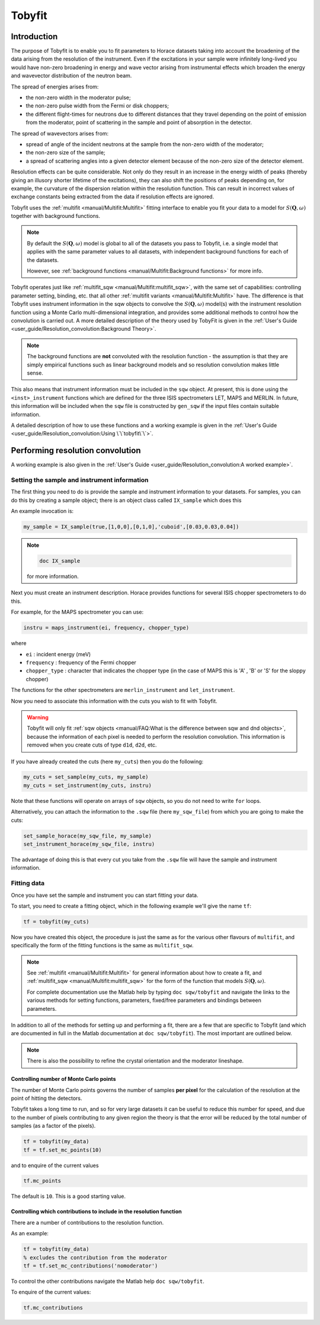 #######
Tobyfit
#######

.. |SQW| replace:: :math:`S(\mathbf{Q}, \omega)`


Introduction
============

The purpose of Tobyfit is to enable you to fit parameters to Horace datasets
taking into account the broadening of the data arising from the resolution of
the instrument. Even if the excitations in your sample were infinitely
long-lived you would have non-zero broadening in energy and wave vector arising
from instrumental effects which broaden the energy and wavevector distribution
of the neutron beam.

The spread of energies arises from:

- the non-zero width in the moderator pulse;

- the non-zero pulse width from the Fermi or disk choppers;

- the different flight-times for neutrons due to different distances that
  they travel depending on the point of emission from the moderator, point
  of scattering in the sample and point of absorption in the detector.

The spread of wavevectors arises from:

- spread of angle of the incident neutrons at the sample from the non-zero width
  of the moderator;

- the non-zero size of the sample;

- a spread of scattering angles into a given detector element because of the
  non-zero size of the detector element.

Resolution effects can be quite considerable. Not only do they result in an
increase in the energy width of peaks (thereby giving an illusory shorter
lifetime of the excitations), they can also shift the positions of peaks
depending on, for example, the curvature of the dispersion relation within the
resolution function. This can result in incorrect values of exchange constants
being extracted from the data if resolution effects are ignored.

Tobyfit uses the :ref:`multifit <manual/Multifit:Multifit>` fitting interface to
enable you fit your data to a model for |SQW| together with background
functions.

.. note::

   By default the |SQW| model is global to all of the datasets you pass to
   Tobyfit, i.e. a single model that applies with the same parameter values to
   all datasets, with independent background functions for each of the
   datasets.

   However, see :ref:`background functions <manual/Multifit:Background
   functions>` for more info.

Tobyfit operates just like :ref:`multifit_sqw <manual/Multifit:multifit_sqw>`,
with the same set of capabilities: controlling parameter setting, binding, etc.
that all other :ref:`multifit variants <manual/Multifit:Multifit>` have. The
difference is that Tobyfit uses instrument information in the sqw objects to
convolve the |SQW| model(s) with the instrument resolution function using a
Monte Carlo multi-dimensional integration, and provides some additional methods
to control how the convolution is carried out.
A more detailed description of the theory used by TobyFit is given in the
:ref:`User's Guide <user_guide/Resolution_convolution:Background Theory>`.

.. note::

   The background functions are **not** convoluted with the resolution
   function - the assumption is that they are simply empirical functions such as
   linear background models and so resolution convolution makes little sense.

This also means that instrument information must be included in the ``sqw``
object. At present, this is done using the ``<inst>_instrument`` functions which
are defined for the three ISIS spectrometers LET, MAPS and MERLIN. In future,
this information will be included when the ``sqw`` file is constructed by
``gen_sqw`` if the input files contain suitable information.

A detailed description of how to use these functions and a working example
is given in the :ref:`User's Guide <user_guide/Resolution_convolution:Using \`\`tobyfit\`\`>`.


Performing resolution convolution
=================================

A working example is also given in the :ref:`User's Guide <user_guide/Resolution_convolution:A worked example>`.


Setting the sample and instrument information
*********************************************


The first thing you need to do is provide the sample and instrument information
to your datasets. For samples, you can do this by creating a sample object; there is an
object class called ``IX_sample`` which does this

An example invocation is:

.. code-block:: matlab

   my_sample = IX_sample(true,[1,0,0],[0,1,0],'cuboid',[0.03,0.03,0.04])

.. note::

   .. code-block:: matlab

      doc IX_sample

   for more information.

Next you must create an instrument description. Horace provides functions for
several ISIS chopper spectrometers to do this.

For example, for the MAPS spectrometer you can use:

.. code-block:: matlab

   instru = maps_instrument(ei, frequency, chopper_type)

where

- ``ei`` : incident energy (meV)

- ``frequency`` : frequency of the Fermi chopper

- ``chopper_type`` : character that indicates the chopper type (in the case of
  MAPS this is 'A' , 'B' or 'S' for the sloppy chopper)

The functions for the other spectrometers are ``merlin_instrument`` and ``let_instrument``.

Now you need to associate this information with the cuts you wish to fit with
Tobyfit.

.. warning::

   Tobyfit will only fit :ref:`sqw objects <manual/FAQ:What is the difference between sqw and dnd objects>`,
   because the information of each pixel is needed to
   perform the resolution convolution. This information is removed when you
   create cuts of type ``d1d``, ``d2d``, etc.

If you have already created the cuts (here ``my_cuts``) then you do the
following:

.. code-block:: matlab

   my_cuts = set_sample(my_cuts, my_sample)
   my_cuts = set_instrument(my_cuts, instru)


Note that these functions will operate on arrays of ``sqw`` objects, so you do not
need to write ``for`` loops.

Alternatively, you can attach the information to the ``.sqw`` file (here
``my_sqw_file``) from which you are going to make the cuts:

.. code-block:: matlab

   set_sample_horace(my_sqw_file, my_sample)
   set_instrument_horace(my_sqw_file, instru)


The advantage of doing this is that every cut you take from the ``.sqw`` file
will have the sample and instrument information.


Fitting data
************

Once you have set the sample and instrument you can start fitting your data.

To start, you need to create a fitting object, which in the following
example we'll give the name ``tf``:

.. code-block:: matlab

   tf = tobyfit(my_cuts)


Now you have created this object, the procedure is just the same as for the
various other flavours of ``multifit``, and specifically the form of the fitting
functions is the same as ``multifit_sqw``.

.. note::

   See :ref:`multifit <manual/Multifit:Multifit>` for
   general information about how to create a fit, and :ref:`multifit_sqw
   <manual/Multifit:multifit_sqw>` for the form of the function that models
   |SQW|.

   For complete documentation use the Matlab help by typing ``doc sqw/tobyfit`` and
   navigate the links to the various methods for setting functions, parameters,
   fixed/free parameters and bindings between parameters.

In addition to all of the methods for setting up and performing a fit, there are
a few that are specific to Tobyfit (and which are documented in full in the
Matlab documentation at ``doc sqw/tobyfit``). The most important are outlined
below.

.. note::

   There is also the possibility to refine the crystal orientation and the
   moderator lineshape.

Controlling number of Monte Carlo points
----------------------------------------

The number of Monte Carlo points governs the number of samples **per pixel** for
the calculation of the resolution at the point of hitting the detectors.

Tobyfit takes a long time to run, and so for very large datasets it can be
useful to reduce this number for speed, and due to the number of
pixels contributing to any given region the theory is that the error will be
reduced by the total number of samples (as a factor of the pixels).

.. code-block:: matlab

   tf = tobyfit(my_data)
   tf = tf.set_mc_points(10)


and to enquire of the current values

.. code-block:: matlab

   tf.mc_points


The default is ``10``. This is a good starting value.


Controlling which contributions to include in the resolution function
---------------------------------------------------------------------

There are a number of contributions to the resolution function.

As an example:

.. code-block:: matlab

   tf = tobyfit(my_data)
   % excludes the contribution from the moderator
   tf = tf.set_mc_contributions('nomoderator')


To control the other contributions navigate the Matlab help ``doc
sqw/tobyfit``.

To enquire of the current values:

.. code-block:: matlab

   tf.mc_contributions
